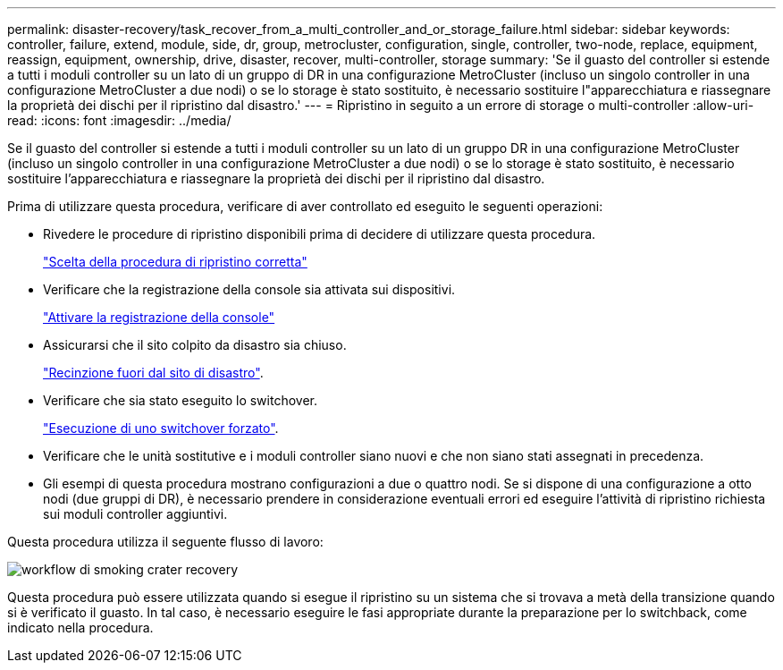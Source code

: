 ---
permalink: disaster-recovery/task_recover_from_a_multi_controller_and_or_storage_failure.html 
sidebar: sidebar 
keywords: controller, failure, extend, module, side, dr, group, metrocluster, configuration, single, controller, two-node, replace, equipment, reassign, equipment, ownership, drive, disaster, recover, multi-controller, storage 
summary: 'Se il guasto del controller si estende a tutti i moduli controller su un lato di un gruppo di DR in una configurazione MetroCluster (incluso un singolo controller in una configurazione MetroCluster a due nodi) o se lo storage è stato sostituito, è necessario sostituire l"apparecchiatura e riassegnare la proprietà dei dischi per il ripristino dal disastro.' 
---
= Ripristino in seguito a un errore di storage o multi-controller
:allow-uri-read: 
:icons: font
:imagesdir: ../media/


[role="lead"]
Se il guasto del controller si estende a tutti i moduli controller su un lato di un gruppo DR in una configurazione MetroCluster (incluso un singolo controller in una configurazione MetroCluster a due nodi) o se lo storage è stato sostituito, è necessario sostituire l'apparecchiatura e riassegnare la proprietà dei dischi per il ripristino dal disastro.

Prima di utilizzare questa procedura, verificare di aver controllato ed eseguito le seguenti operazioni:

* Rivedere le procedure di ripristino disponibili prima di decidere di utilizzare questa procedura.
+
link:concept_choosing_the_correct_recovery_procedure_parent_concept.html["Scelta della procedura di ripristino corretta"]

* Verificare che la registrazione della console sia attivata sui dispositivi.
+
link:task-enable-console-logging.html["Attivare la registrazione della console"]

* Assicurarsi che il sito colpito da disastro sia chiuso.
+
link:task_perform_a_forced_switchover_after_a_disaster.html#fencing-off-the-disaster-site["Recinzione fuori dal sito di disastro"].

* Verificare che sia stato eseguito lo switchover.
+
link:task_perform_a_forced_switchover_after_a_disaster.html#performing-a-forced-switchover["Esecuzione di uno switchover forzato"].

* Verificare che le unità sostitutive e i moduli controller siano nuovi e che non siano stati assegnati in precedenza.
* Gli esempi di questa procedura mostrano configurazioni a due o quattro nodi. Se si dispone di una configurazione a otto nodi (due gruppi di DR), è necessario prendere in considerazione eventuali errori ed eseguire l'attività di ripristino richiesta sui moduli controller aggiuntivi.


Questa procedura utilizza il seguente flusso di lavoro:

image::../media/workflow_smoking_crater_recovery.png[workflow di smoking crater recovery]

Questa procedura può essere utilizzata quando si esegue il ripristino su un sistema che si trovava a metà della transizione quando si è verificato il guasto. In tal caso, è necessario eseguire le fasi appropriate durante la preparazione per lo switchback, come indicato nella procedura.
